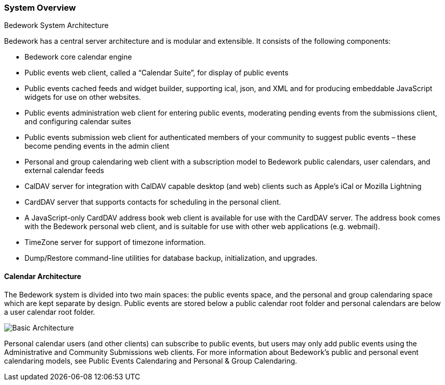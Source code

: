 [[system-overview]]
=== System Overview
Bedework System Architecture

Bedework has a central server architecture and is modular and extensible.  It consists of the following components:

  * Bedework core calendar engine
  * Public events web client, called a “Calendar Suite”, for display of public events 
  * Public events cached feeds and widget builder, supporting ical, json, and XML and for producing embeddable JavaScript widgets for use on other websites.
  * Public events administration web client for entering public events, moderating pending events from the submissions client, and configuring calendar suites
  * Public events submission web client for authenticated members of your community to suggest public events – these become pending events in the admin client
  * Personal and group calendaring web client with a subscription model to Bedework  public calendars, user calendars, and external calendar feeds
  * CalDAV server for integration with CalDAV capable desktop (and web) clients such as Apple's iCal or Mozilla Lightning
  * CardDAV server that supports contacts for scheduling in the personal client.
  * A JavaScript-only CardDAV address book web client is available for use with the CardDAV server. The address book comes with the Bedework personal web client, and is suitable for use with other web applications (e.g. webmail).
  * TimeZone server for support of timezone information.
  * Dump/Restore command-line utilities for database backup, initialization, and upgrades.  

==== Calendar Architecture

The Bedework system is divided into two main spaces: the public events space, and the personal and group calendaring space which are kept separate by design. Public events are stored below a public calendar root folder and personal calendars are below a user calendar root folder.

image::bw-basic-arch.png[Basic Architecture]

Personal calendar users (and other clients) can subscribe to public events, but users may only add public events using the Administrative and Community Submissions web clients. For more information about Bedework's public and personal event calendaring models, see Public Events Calendaring and Personal & Group Calendaring.